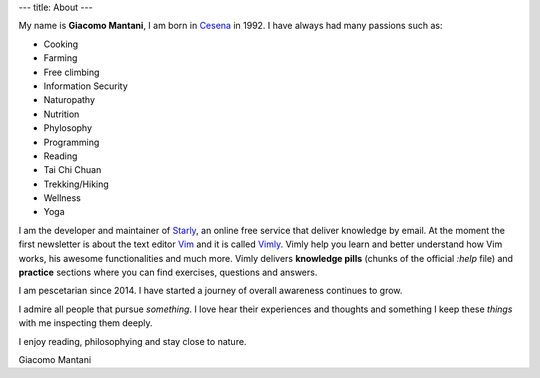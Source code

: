 ---
title: About
---

.. check http://stackoverflow.com/questions/6518788/rest-strikethrough
.. role:: strike
.. role:: right

.. contents::
    :depth: 2

My name is **Giacomo Mantani**, I am born in `Cesena
<https://en.wikipedia.org/wiki/Cesena>`_ in 1992. I have always had many
passions such as:

.. * :strike:`Parkour`
.. * :strike:`Skateboarding`
.. * :strike:`Tuning (car)`
.. * :strike:`Utras Cesena`
.. * :strike:`Street Workout`

* Cooking
* Farming
* Free climbing
* Information Security
* Naturopathy
* Nutrition
* Phylosophy
* Programming
* Reading
* Tai Chi Chuan
* Trekking/Hiking
* Wellness
* Yoga

I am the developer and maintainer of `Starly <https://starly-info.github.io>`_,
an online free service that deliver knowledge by email. At the moment the first
newsletter is about the text editor `Vim <www.vim.org>`_ and it is called `Vimly
<https://starly-info.github.io/newsletter/en/2017-08-18-vim.html>`_.  Vimly help
you learn and better understand how Vim works, his awesome functionalities and
much more. Vimly delivers **knowledge pills** (chunks of the official `:help`
file) and **practice** sections where you can find exercises, questions and
answers.

I am pescetarian since 2014. I have started a journey of overall awareness
continues to grow.

I admire all people that pursue *something*. I love hear their experiences and
thoughts and something I keep these *things* with me inspecting them deeply.

I enjoy reading, philosophying and stay close to nature.

:right:`Giacomo Mantani`
